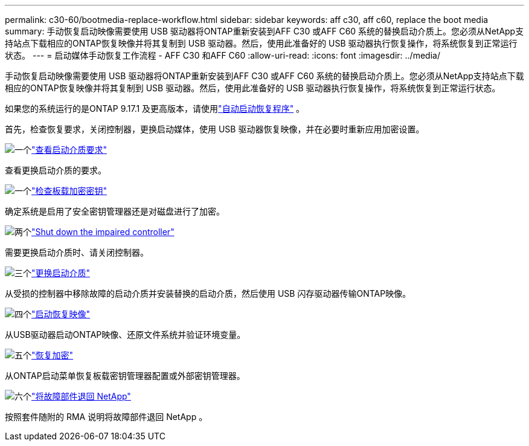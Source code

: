 ---
permalink: c30-60/bootmedia-replace-workflow.html 
sidebar: sidebar 
keywords: aff c30, aff c60, replace the boot media 
summary: 手动恢复启动映像需要使用 USB 驱动器将ONTAP重新安装到AFF C30 或AFF C60 系统的替换启动介质上。您必须从NetApp支持站点下载相应的ONTAP恢复映像并将其复制到 USB 驱动器。然后，使用此准备好的 USB 驱动器执行恢复操作，将系统恢复到正常运行状态。 
---
= 启动媒体手动恢复工作流程 - AFF C30 和AFF C60
:allow-uri-read: 
:icons: font
:imagesdir: ../media/


[role="lead"]
手动恢复启动映像需要使用 USB 驱动器将ONTAP重新安装到AFF C30 或AFF C60 系统的替换启动介质上。您必须从NetApp支持站点下载相应的ONTAP恢复映像并将其复制到 USB 驱动器。然后，使用此准备好的 USB 驱动器执行恢复操作，将系统恢复到正常运行状态。

如果您的系统运行的是ONTAP 9.17.1 及更高版本，请使用link:bootmedia-replace-workflow-bmr.html["自动启动恢复程序"] 。

首先，检查恢复要求，关闭控制器，更换启动媒体，使用 USB 驱动器恢复映像，并在必要时重新应用加密设置。

.image:https://raw.githubusercontent.com/NetAppDocs/common/main/media/number-1.png["一个"]link:bootmedia-replace-requirements.html["查看启动介质要求"]
[role="quick-margin-para"]
查看更换启动介质的要求。

.image:https://raw.githubusercontent.com/NetAppDocs/common/main/media/number-2.png["一个"]link:bootmedia-encryption-preshutdown-checks.html["检查板载加密密钥"]
[role="quick-margin-para"]
确定系统是启用了安全密钥管理器还是对磁盘进行了加密。

.image:https://raw.githubusercontent.com/NetAppDocs/common/main/media/number-3.png["两个"]link:bootmedia-shutdown.html["Shut down the impaired controller"]
[role="quick-margin-para"]
需要更换启动介质时、请关闭控制器。

.image:https://raw.githubusercontent.com/NetAppDocs/common/main/media/number-4.png["三个"]link:bootmedia-replace.html["更换启动介质"]
[role="quick-margin-para"]
从受损的控制器中移除故障的启动介质并安装替换的启动介质，然后使用 USB 闪存驱动器传输ONTAP映像。

.image:https://raw.githubusercontent.com/NetAppDocs/common/main/media/number-5.png["四个"]link:bootmedia-recovery-image-boot.html["启动恢复映像"]
[role="quick-margin-para"]
从USB驱动器启动ONTAP映像、还原文件系统并验证环境变量。

.image:https://raw.githubusercontent.com/NetAppDocs/common/main/media/number-6.png["五个"]link:bootmedia-encryption-restore.html["恢复加密"]
[role="quick-margin-para"]
从ONTAP启动菜单恢复板载密钥管理器配置或外部密钥管理器。

.image:https://raw.githubusercontent.com/NetAppDocs/common/main/media/number-7.png["六个"]link:bootmedia-complete-rma.html["将故障部件退回 NetApp"]
[role="quick-margin-para"]
按照套件随附的 RMA 说明将故障部件退回 NetApp 。
